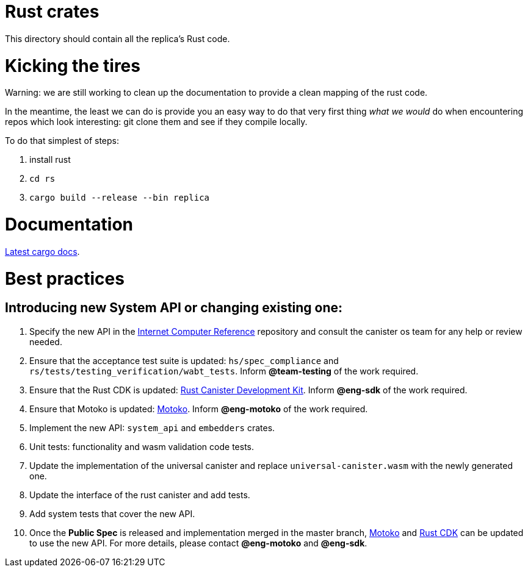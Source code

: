 = Rust crates

This directory should contain all the replica's Rust code.

= Kicking the tires

Warning: we are still working to clean up the documentation to provide a clean mapping of the rust code. 

In the meantime, the least we can do is provide you an easy way to do that very first thing _what we would_ do when encountering repos which look interesting: git clone them and see if they compile locally.

To do that simplest of steps:

1. install rust
2. ``cd rs``
3. ``cargo build --release --bin replica``


= Documentation

https://docs.dfinity.systems/cargo-docs[Latest cargo docs].

= Best practices

== Introducing new System API or changing existing one:

1. Specify the new API in the https://github.com/dfinity-lab/ic-ref[Internet Computer Reference] repository and consult the canister os team for any help or review needed.
2. Ensure that the acceptance test suite is updated: `hs/spec_compliance` and `rs/tests/testing_verification/wabt_tests`. Inform *@team-testing* of the work required.
3. Ensure that the Rust CDK is updated: https://github.com/dfinity/cdk-rs[Rust Canister Development Kit]. Inform *@eng-sdk* of the work required.
4. Ensure that Motoko is updated: https://github.com/dfinity/motoko[Motoko]. Inform *@eng-motoko* of the work required.
5. Implement the new API: `system_api` and `embedders` crates.
6. Unit tests: functionality and wasm validation code tests.
7. Update the implementation of the universal canister and replace `universal-canister.wasm` with the newly generated one.
8. Update the interface of the rust canister and add tests.
9. Add system tests that cover the new API.
10. Once the *Public Spec* is released and implementation merged in the master branch, https://github.com/dfinity/motoko[Motoko] and https://github.com/dfinity/cdk-rs[Rust CDK] can be updated to use the new API. For more details, please contact *@eng-motoko* and *@eng-sdk*.


